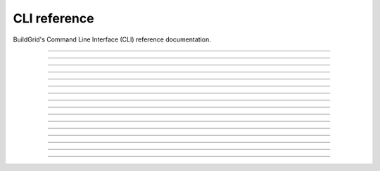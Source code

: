 
.. _cli_reference:

CLI reference
=============

BuildGrid's Command Line Interface (CLI) reference documentation.

----

.. _invoking_bgd:

.. click:: app:cli
   :prog: bgd

----

.. _invoking_bgd_bot:

.. click:: app.commands.cmd_bot:cli
   :prog: bgd bot

----

.. _invoking_bgd_bot_buildbox:

.. click:: app.commands.cmd_bot:run_buildbox
   :prog: bgd bot buildbot

----

.. _invoking_bgd_bot_dummy:

.. click:: app.commands.cmd_bot:run_dummy
   :prog: bgd bot dummy

----

.. _invoking_bgd_bot_temp_directory:

.. click:: app.commands.cmd_bot:run_temp_directory
   :prog: bgd bot temp-directory

----

.. _invoking_bgd_cas:

.. click:: app.commands.cmd_cas:cli
   :prog: bgd cas

----

.. _invoking_bgd_cas_upload_dir:

.. click:: app.commands.cmd_cas:upload_dir
   :prog: bgd cas upload-dir

----

.. _invoking_bgd_cas_upload_files:

.. click:: app.commands.cmd_cas:upload_files
   :prog: bgd cas upload-files

----

.. _invoking_bgd_execute:

.. click:: app.commands.cmd_execute:cli
   :prog: bgd execute

----

.. _invoking_bgd_execute_command:

.. click:: app.commands.cmd_execute:command
   :prog: bgd execute command

----

.. _invoking_bgd_execute_list:

.. click:: app.commands.cmd_execute:list_operations
   :prog: bgd execute list

----

.. _invoking_bgd_execute_ request_dummy:

.. click:: app.commands.cmd_execute:request_dummy
   :prog: bgd execute request-dummy

----

.. _invoking_bgd_execute_status:

.. click:: app.commands.cmd_execute:operation_status
   :prog: bgd execute status

----

.. _invoking_bgd_execute_wait:

.. click:: app.commands.cmd_execute:wait_execution
   :prog: bgd execute wait

----

.. _invoking_bgd_server:

.. click:: app.commands.cmd_server:cli
   :prog: bgd server

----

.. _invoking_bgd_server_start:

.. click:: app.commands.cmd_server:start
   :prog: bgd server start
